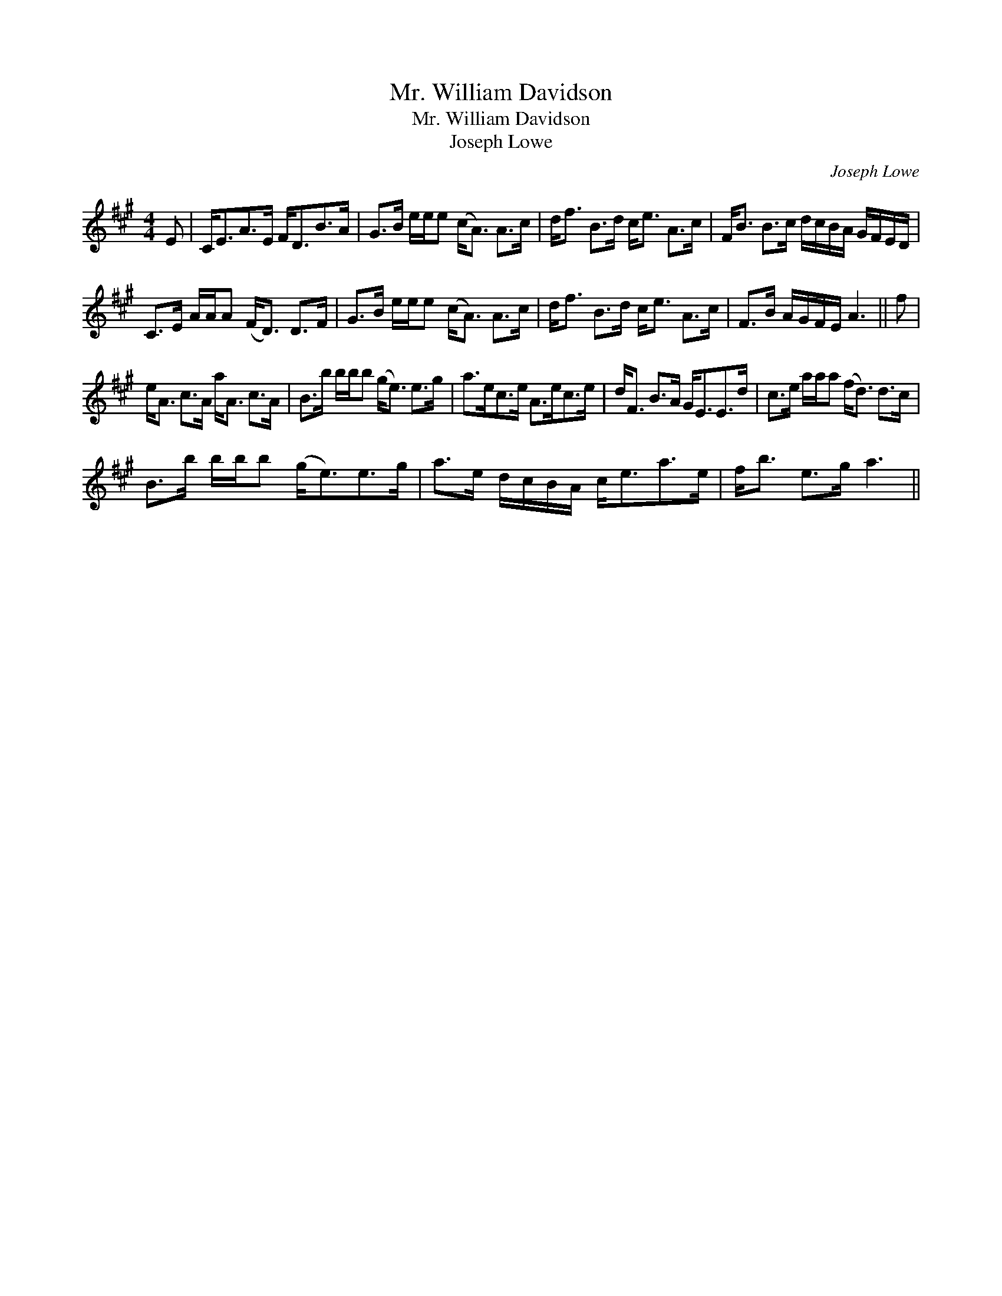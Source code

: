 X:1
T:Mr. William Davidson
T:Mr. William Davidson
T:Joseph Lowe
C:Joseph Lowe
L:1/8
M:4/4
K:A
V:1 treble 
V:1
 E | C<EA>E F<DB>A | G>B e/e/e (c<A) A>c | d<f B>d c<e A>c | F<B B>c d/c/B/A/ G/F/E/D/ | %5
 C>E A/A/A (F<D) D>F | G>B e/e/e (c<A) A>c | d<f B>d c<e A>c | F>B A/G/F/E/ A3 || f | %10
 e<A c>A a<A c>A | B>b b/b/b (g<e) e>g | a>ec>e A>ec>e | d<F B>A G<EE>d | c>e a/a/a (f<d) d>c | %15
 B>b b/b/b (g<e)e>g | a>e d/c/B/A/ c<ea>e | f<b e>g a3 || %18

